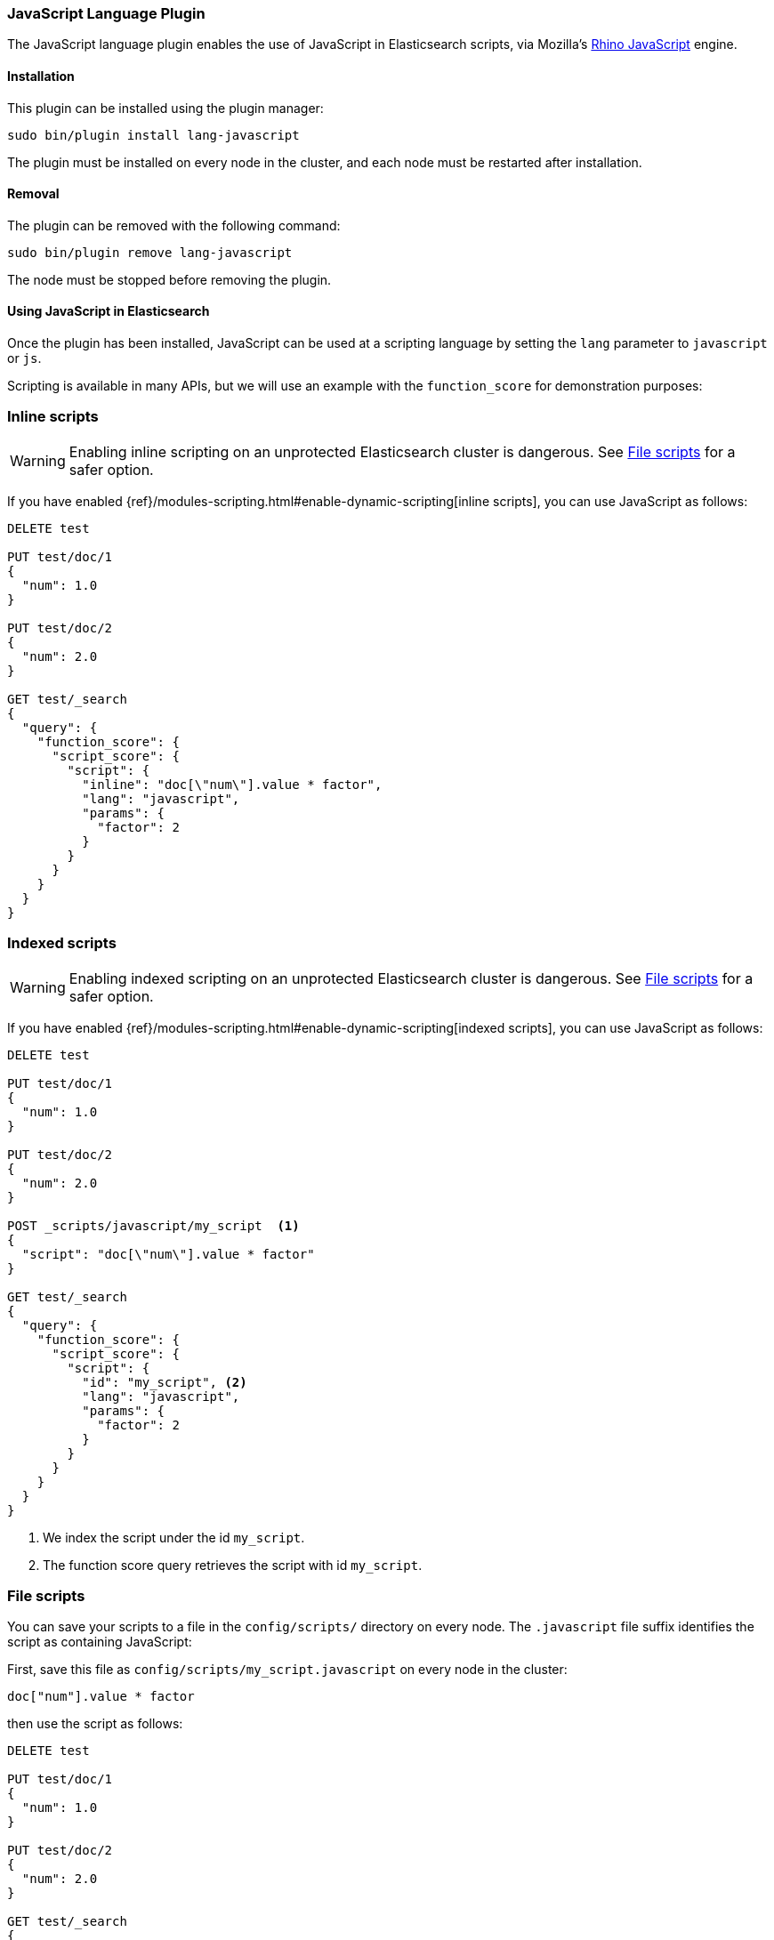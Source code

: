 [[lang-javascript]]
=== JavaScript Language Plugin

The JavaScript language plugin enables the use of JavaScript in Elasticsearch
scripts, via Mozilla's
https://developer.mozilla.org/en-US/docs/Mozilla/Projects/Rhino[Rhino JavaScript] engine.

[[lang-javascript-install]]
[float]
==== Installation

This plugin can be installed using the plugin manager:

[source,sh]
----------------------------------------------------------------
sudo bin/plugin install lang-javascript
----------------------------------------------------------------

The plugin must be installed on every node in the cluster, and each node must
be restarted after installation.

[[lang-javascript-remove]]
[float]
==== Removal

The plugin can be removed with the following command:

[source,sh]
----------------------------------------------------------------
sudo bin/plugin remove lang-javascript
----------------------------------------------------------------

The node must be stopped before removing the plugin.

[[lang-javascript-usage]]
==== Using JavaScript in Elasticsearch

Once the plugin has been installed, JavaScript can be used at a scripting
language by setting the `lang` parameter to `javascript` or `js`.

Scripting is available in many APIs, but we will use an example with the
`function_score` for demonstration purposes:

[[lang-javascript-inline]]
[float]
=== Inline scripts

WARNING: Enabling inline scripting on an unprotected Elasticsearch cluster is dangerous.
See <<lang-javascript-file>> for a safer option.

If you have enabled {ref}/modules-scripting.html#enable-dynamic-scripting[inline scripts],
you can use JavaScript as follows:

[source,json]
----
DELETE test

PUT test/doc/1
{
  "num": 1.0
}

PUT test/doc/2
{
  "num": 2.0
}

GET test/_search
{
  "query": {
    "function_score": {
      "script_score": {
        "script": {
          "inline": "doc[\"num\"].value * factor",
          "lang": "javascript",
          "params": {
            "factor": 2
          }
        }
      }
    }
  }
}
----
// AUTOSENSE

[[lang-javascript-indexed]]
[float]
=== Indexed scripts

WARNING: Enabling indexed scripting on an unprotected Elasticsearch cluster is dangerous.
See <<lang-javascript-file>> for a safer option.

If you have enabled {ref}/modules-scripting.html#enable-dynamic-scripting[indexed scripts],
you can use JavaScript as follows:

[source,json]
----
DELETE test

PUT test/doc/1
{
  "num": 1.0
}

PUT test/doc/2
{
  "num": 2.0
}

POST _scripts/javascript/my_script  <1>
{
  "script": "doc[\"num\"].value * factor"
}

GET test/_search
{
  "query": {
    "function_score": {
      "script_score": {
        "script": {
          "id": "my_script", <2>
          "lang": "javascript",
          "params": {
            "factor": 2
          }
        }
      }
    }
  }
}

----
// AUTOSENSE

<1> We index the script under the id `my_script`.
<2> The function score query retrieves the script with id `my_script`.


[[lang-javascript-file]]
[float]
=== File scripts

You can save your scripts to a file in the `config/scripts/` directory on
every node. The `.javascript` file suffix identifies the script as containing
JavaScript:

First, save this file as `config/scripts/my_script.javascript` on every node
in the cluster:

[source,js]
----
doc["num"].value * factor
----

then use the script as follows:

[source,json]
----
DELETE test

PUT test/doc/1
{
  "num": 1.0
}

PUT test/doc/2
{
  "num": 2.0
}

GET test/_search
{
  "query": {
    "function_score": {
      "script_score": {
        "script": {
          "file": "my_script", <1>
          "lang": "javascript",
          "params": {
            "factor": 2
          }
        }
      }
    }
  }
}

----
// AUTOSENSE

<1> The function score query retrieves the script with filename `my_script.javascript`.

